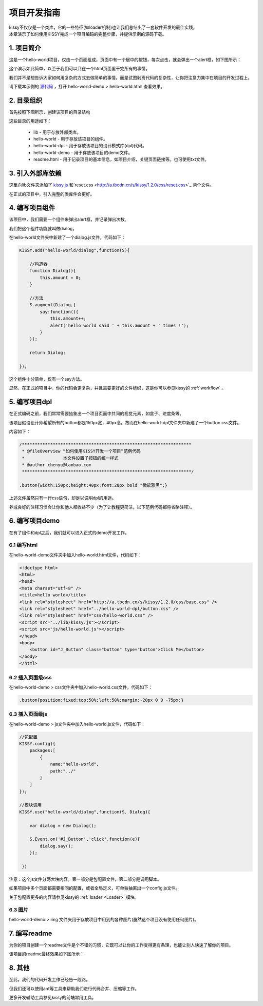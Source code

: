 .. _projguide:


项目开发指南
=============================

|  kissy不仅仅是一个类库，它的一些特征(如loader机制)也让我们总结出了一套软件开发的最佳实践。
|  本章演示了如何使用KISSY完成一个项目编码的完整步骤，并提供示例的源码下载。


1. 项目简介
------------------------------

这是一个hello-world项目，仅由一个页面组成，页面中有一个居中的按钮，每次点击，就会弹出一个alert框，如下图所示：

.. raw:: html

        <img  src='../../_static/projguide/mockup.jpg' />

这个演示如此简单，以至于我们可以只在一个html页面里干完所有的事情。

我们并不是想告诉大家如何用复杂的方式去做简单的事情，而是试图剥离代码的复杂性，让你把注意力集中在项目的开发过程上。

请下载本示例的 `源代码 <../../_static/projguide/hello-world.zip>`_ ，打开 hello-world-demo > hello-world.html 查看效果。
    

2. 目录组织
------------------------------

首先按照下图所示，创建该项目的目录结构


.. raw:: html

        <img  src='../../_static/projguide/folders.jpg' />

这些目录的用途如下：

    * lib - 用于存放外部类库。
    * hello-world - 用于存放该项目的组件。
    * hello-world-dpl - 用于存放该项目的设计模式库(dpl)代码。
    * hello-world-demo - 用于存放该项目的demo文件。
    * readme.html - 用于记录项目的基本信息，如项目介绍，关键页面链接等。也可使用txt文件。
    

3. 引入外部库依赖
------------------------------

这里向lib文件夹添加了 `kissy.js <http://a.tbcdn.cn/s/kissy/1.2.0/kissy.js>`_ 和`reset.css <http://a.tbcdn.cn/s/kissy/1.2.0/css/reset.css>`_ 两个文件。

在正式的项目中，引入完整的类库件会更好。

4. 编写项目组件
------------------------------

该项目中，我们需要一个组件来弹出alert框，并记录弹出次数。

我们把这个组件功能就叫做dialog。

在hello-world文件夹中新建了一个dialog.js文件，代码如下：

.. code-block:: javascript

    KISSY.add("hello-world/dialog",function(S){
    
        //构造器
        function Dialog(){
            this.amount = 0;
        }
        
        //方法
        S.augment(Dialog,{
            say:function(){
                this.amount++;
                alert('hello world said ' + this.amount + ' times !');
            }
        });
        
        return Dialog;
        
    });
    
这个组件十分简单，仅有一个say方法。

显然，在正式的项目中，你的代码会更复杂，并且需要更好的文件组织，这是你可以参见kissy的 :ref:`workflow` 。


5. 编写项目dpl
------------------------------

在正式编码之前，我们常常需要抽象出一个项目页面中共同的视觉元素，如盒子、进度条等。

该项目假设设计师希望所有的button都是150px宽，40px高。故而在hello-world-dpl文件夹中新建了一个button.css文件。

内容如下：

.. code-block:: css

    /******************************************************************
     * @fileOverview “如何使用KISSY开发一个项目”范例代码
     *               本文件设置了按钮的统一样式
     * @author chenyu@taobao.com
     ******************************************************************/
     
    .button{width:150px;height:40px;font:28px bold "微软雅黑";}
    
上述文件虽然只有一行css语句，却足以说明dpl的用途。

养成良好的注释习惯会让你和他人都收益不少（为了让教程更简洁，以下范例代码都将省略注释）。


6. 编写项目demo
------------------------------

在有了组件和dpl之后，我们就可以进入正式的demo开发工作。

6.1 编写html
~~~~~~~~~~~~~~~~~~~~~~~~~~~~~~

在hello-world-demo文件夹中加入hello-world.html文件，代码如下：

.. code-block:: html

    <!doctype html>
    <html>
    <head>
    <meta charset="utf-8" />
    <title>hello world</title>
    <link rel="stylesheet" href="http://a.tbcdn.cn/s/kissy/1.2.0/css/base.css" />
    <link rel="stylesheet" href="../hello-world-dpl/button.css" />
    <link rel="stylesheet" href="css/hello-world.css" />
    <script src="../lib/kissy.js"></script>
    <script src="js/hello-world.js"></script>
    </head>
    <body>
        <button id="J_Button" class="button" type="button">Click Me</button>
    </body>
    </html>
    
6.2 插入页面级css
~~~~~~~~~~~~~~~~~~~~~~~~~~~~~~

在hello-world-demo > css文件夹中加入hello-world.css文件，代码如下：

.. code-block:: css

    .button{position:fixed;top:50%;left:50%;margin:-20px 0 0 -75px;}

6.3 插入页面级js
~~~~~~~~~~~~~~~~~~~~~~~~~~~~~~

在hello-world-demo > js文件夹中加入hello-world.js文件，代码如下：

.. code-block:: javascript

    //包配置
    KISSY.config({
        packages:[
            {
                name:"hello-world",
                path:"../"
            }
        ]
    });

    //模块调用
    KISSY.use("hello-world/dialog",function(S, Dialog){
        
        var dialog = new Dialog();
        
        S.Event.on('#J_Button','click',function(e){
            dialog.say();
        });
        
     })
 
注意：这个js文件分两大块内容，第一部分是包配置文件，第二部分是调用脚本。

如果项目中多个页面都需要相同的配置，或者全局定义，可单独抽离出一个config.js文件。

关于包配置更多的内容请参见kissy的 :ref:`loader <Loader>` 模块。

6.3 图片
~~~~~~~~~~~~~~~~~~~~~~~~~~~~~~

hello-world-demo >  img 文件夹用于存放项目中用到的各种图片(虽然这个项目没有使用任何图片)。


7. 编写readme
------------------------------

为你的项目创建一个readme文件是个不错的习惯，它既可以让你的工作变得更有条理，也能让别人快速了解你的项目。

该项目的readme最终效果如下图所示：

.. raw:: html

        <img  src='../../_static/projguide/readme.png' />

8. 其他
------------------------------

至此，我们的代码开发工作已经告一段路。

但我们还可以使用ant等工具来帮助我们进行代码合并、压缩等工作。

更多开发辅助工具参见kissy的前端常用工具。